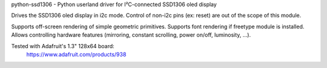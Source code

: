 python-ssd1306 - Python userland driver for I²C-connected SSD1306 oled display

Drives the SSD1306 oled display in i2c mode. Control of non-i2c pins
(ex: reset) are out of the scope of this module.

Supports off-screen rendering of simple geometric primitives.
Supports font rendering if freetype module is installed.
Allows controlling hardware features (mirroring, constant scrolling, power on/off,
luminosity, ...).

Tested with Adafruit's 1.3" 128x64 board:
  https://www.adafruit.com/products/938
